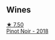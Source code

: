 
** Wines

#+begin_export html
<div class="flex-container">
  <a class="flex-item flex-item-left" href="/wines/8b78bea1-7eb3-4aba-953d-44b164aa164c.html">
    <img class="flex-bottle" src="/images/8b/78bea1-7eb3-4aba-953d-44b164aa164c/2022-09-05-20-36-28-IMG-2001.webp"></img>
    <section class="h text-small text-lighter">★ 7.50</section>
    <section class="h text-bolder">Pinot Noir - 2018</section>
  </a>

</div>
#+end_export
